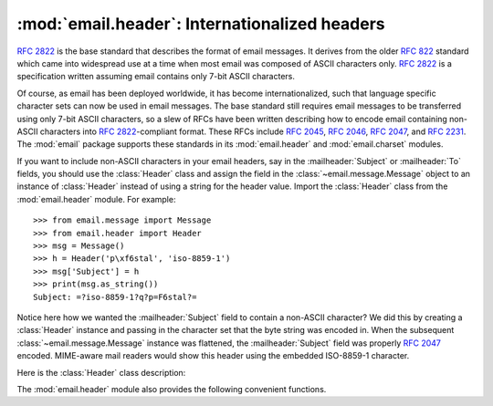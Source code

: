 :mod:`email.header`: Internationalized headers
----------------------------------------------

.. module:: email.header
   :synopsis: Representing non-ASCII headers


:rfc:`2822` is the base standard that describes the format of email messages.
It derives from the older :rfc:`822` standard which came into widespread use at
a time when most email was composed of ASCII characters only.  :rfc:`2822` is a
specification written assuming email contains only 7-bit ASCII characters.

Of course, as email has been deployed worldwide, it has become
internationalized, such that language specific character sets can now be used in
email messages.  The base standard still requires email messages to be
transferred using only 7-bit ASCII characters, so a slew of RFCs have been
written describing how to encode email containing non-ASCII characters into
:rfc:`2822`\ -compliant format. These RFCs include :rfc:`2045`, :rfc:`2046`,
:rfc:`2047`, and :rfc:`2231`. The :mod:`email` package supports these standards
in its :mod:`email.header` and :mod:`email.charset` modules.

If you want to include non-ASCII characters in your email headers, say in the
:mailheader:`Subject` or :mailheader:`To` fields, you should use the
:class:`Header` class and assign the field in the :class:`~email.message.Message`
object to an instance of :class:`Header` instead of using a string for the header
value.  Import the :class:`Header` class from the :mod:`email.header` module.
For example::

   >>> from email.message import Message
   >>> from email.header import Header
   >>> msg = Message()
   >>> h = Header('p\xf6stal', 'iso-8859-1')
   >>> msg['Subject'] = h
   >>> print(msg.as_string())
   Subject: =?iso-8859-1?q?p=F6stal?=



Notice here how we wanted the :mailheader:`Subject` field to contain a non-ASCII
character?  We did this by creating a :class:`Header` instance and passing in
the character set that the byte string was encoded in.  When the subsequent
:class:`~email.message.Message` instance was flattened, the :mailheader:`Subject`
field was properly :rfc:`2047` encoded.  MIME-aware mail readers would show this
header using the embedded ISO-8859-1 character.

Here is the :class:`Header` class description:


.. class:: Header(s=None, charset=None, maxlinelen=None, header_name=None, continuation_ws=' ', errors='strict')

   Create a MIME-compliant header that can contain strings in different character
   sets.

   Optional *s* is the initial header value.  If ``None`` (the default), the
   initial header value is not set.  You can later append to the header with
   :meth:`append` method calls.  *s* may be an instance of :class:`bytes` or
   :class:`str`, but see the :meth:`append` documentation for semantics.

   Optional *charset* serves two purposes: it has the same meaning as the *charset*
   argument to the :meth:`append` method.  It also sets the default character set
   for all subsequent :meth:`append` calls that omit the *charset* argument.  If
   *charset* is not provided in the constructor (the default), the ``us-ascii``
   character set is used both as *s*'s initial charset and as the default for
   subsequent :meth:`append` calls.

   The maximum line length can be specified explicitly via *maxlinelen*.  For
   splitting the first line to a shorter value (to account for the field header
   which isn't included in *s*, e.g. :mailheader:`Subject`) pass in the name of the
   field in *header_name*.  The default *maxlinelen* is 76, and the default value
   for *header_name* is ``None``, meaning it is not taken into account for the
   first line of a long, split header.

   Optional *continuation_ws* must be :rfc:`2822`\ -compliant folding
   whitespace, and is usually either a space or a hard tab character.  This
   character will be prepended to continuation lines.  *continuation_ws*
   defaults to a single space character.

   Optional *errors* is passed straight through to the :meth:`append` method.


   .. method:: append(s, charset=None, errors='strict')

      Append the string *s* to the MIME header.

      Optional *charset*, if given, should be a :class:`~email.charset.Charset`
      instance (see :mod:`email.charset`) or the name of a character set, which
      will be converted to a :class:`~email.charset.Charset` instance.  A value
      of ``None`` (the default) means that the *charset* given in the constructor
      is used.

      *s* may be an instance of :class:`bytes` or :class:`str`.  If it is an
      instance of :class:`bytes`, then *charset* is the encoding of that byte
      string, and a :exc:`UnicodeError` will be raised if the string cannot be
      decoded with that character set.

      If *s* is an instance of :class:`str`, then *charset* is a hint specifying
      the character set of the characters in the string.

      In either case, when producing an :rfc:`2822`\ -compliant header using
      :rfc:`2047` rules, the string will be encoded using the output codec of
      the charset.  If the string cannot be encoded using the output codec, a
      UnicodeError will be raised.

      Optional *errors* is passed as the errors argument to the decode call
      if *s* is a byte string.


   .. method:: encode(splitchars=';, \\t', maxlinelen=None, linesep='\\n')

      Encode a message header into an RFC-compliant format, possibly wrapping
      long lines and encapsulating non-ASCII parts in base64 or quoted-printable
      encodings.

      Optional *splitchars* is a string containing characters which should be
      given extra weight by the splitting algorithm during normal header
      wrapping.  This is in very rough support of :RFC:`2822`\'s 'higher level
      syntactic breaks':  split points preceded by a splitchar are preferred
      during line splitting, with the characters preferred in the order in
      which they appear in the string.  Space and tab may be included in the
      string to indicate whether preference should be given to one over the
      other as a split point when other split chars do not appear in the line
      being split.  Splitchars does not affect :RFC:`2047` encoded lines.

      *maxlinelen*, if given, overrides the instance's value for the maximum
      line length.

      *linesep* specifies the characters used to separate the lines of the
      folded header.  It defaults to the most useful value for Python
      application code (``\n``), but ``\r\n`` can be specified in order
      to produce headers with RFC-compliant line separators.

      .. versionchanged:: 3.2
         Added the *linesep* argument.


   The :class:`Header` class also provides a number of methods to support
   standard operators and built-in functions.

   .. method:: __str__()

      Returns an approximation of the :class:`Header` as a string, using an
      unlimited line length.  All pieces are converted to unicode using the
      specified encoding and joined together appropriately.  Any pieces with a
      charset of ``'unknown-8bit'`` are decoded as ASCII using the ``'replace'``
      error handler.

      .. versionchanged:: 3.2
         Added handling for the ``'unknown-8bit'`` charset.


   .. method:: __eq__(other)

      This method allows you to compare two :class:`Header` instances for
      equality.


   .. method:: __ne__(other)

      This method allows you to compare two :class:`Header` instances for
      inequality.

The :mod:`email.header` module also provides the following convenient functions.


.. function:: decode_header(header)

   Decode a message header value without converting the character set. The header
   value is in *header*.

   This function returns a list of ``(decoded_string, charset)`` pairs containing
   each of the decoded parts of the header.  *charset* is ``None`` for non-encoded
   parts of the header, otherwise a lower case string containing the name of the
   character set specified in the encoded string.

   Here's an example::

      >>> from email.header import decode_header
      >>> decode_header('=?iso-8859-1?q?p=F6stal?=')
      [('p\xf6stal', 'iso-8859-1')]


.. function:: make_header(decoded_seq, maxlinelen=None, header_name=None, continuation_ws=' ')

   Create a :class:`Header` instance from a sequence of pairs as returned by
   :func:`decode_header`.

   :func:`decode_header` takes a header value string and returns a sequence of
   pairs of the format ``(decoded_string, charset)`` where *charset* is the name of
   the character set.

   This function takes one of those sequence of pairs and returns a
   :class:`Header` instance.  Optional *maxlinelen*, *header_name*, and
   *continuation_ws* are as in the :class:`Header` constructor.

